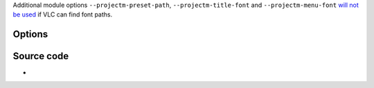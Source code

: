 .. raw:: mediawiki

   {{Module|name=projectm|type=Visualization|first_version=1.1.0|description=libprojectM effect}}

Additional module options ``--projectm-preset-path``, ``--projectm-title-font`` and ``--projectm-menu-font`` `will not be used <wikipedia:Conditional_compilation>`__ if VLC can find font paths.

Options
-------

.. raw:: mediawiki

   {{Option
   |name=projectm-width
   |value=integer
   |default=800
   |description=The width of the video window, in pixels
   }}

.. raw:: mediawiki

   {{Option
   |name=projectm-height
   |value=integer
   |default=500
   |description=The height of the video window, in pixels
   }}

.. raw:: mediawiki

   {{Option
   |name=projectm-meshx
   |value=integer
   |default=32
   |description=The width of the mesh, in pixels
   }}

.. raw:: mediawiki

   {{Option
   |name=projectm-meshy
   |value=integer
   |default=24
   |description=The height of the mesh, in pixels
   }}

.. raw:: mediawiki

   {{Option
   |name=projectm-texture-size
   |value=integer
   |default=1024
   |description=The size of the texture, in pixels
   }}

Source code
-----------

-  

   .. raw:: mediawiki

      {{VLCSourceFile|modules/visualization/projectm.cpp}}

.. raw:: mediawiki

   {{Documentation footer}}
